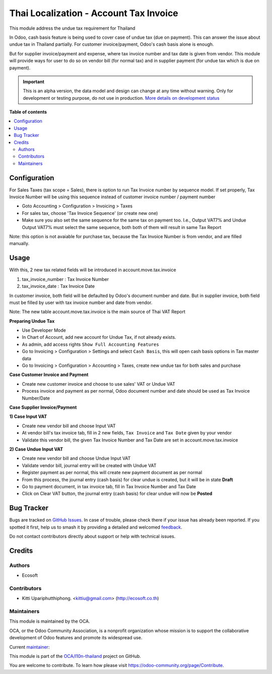 =======================================
Thai Localization - Account Tax Invoice
=======================================

.. 
   !!!!!!!!!!!!!!!!!!!!!!!!!!!!!!!!!!!!!!!!!!!!!!!!!!!!
   !! This file is generated by oca-gen-addon-readme !!
   !! changes will be overwritten.                   !!
   !!!!!!!!!!!!!!!!!!!!!!!!!!!!!!!!!!!!!!!!!!!!!!!!!!!!
   !! source digest: sha256:bbeee4f4dfd5c15b483dd61f726d0389a056d11c1dd1ab9115f394261dcd651b
   !!!!!!!!!!!!!!!!!!!!!!!!!!!!!!!!!!!!!!!!!!!!!!!!!!!!

.. |badge1| image:: https://img.shields.io/badge/maturity-Alpha-red.png
    :target: https://odoo-community.org/page/development-status
    :alt: Alpha
.. |badge2| image:: https://img.shields.io/badge/licence-AGPL--3-blue.png
    :target: http://www.gnu.org/licenses/agpl-3.0-standalone.html
    :alt: License: AGPL-3
.. |badge3| image:: https://img.shields.io/badge/github-OCA%2Fl10n--thailand-lightgray.png?logo=github
    :target: https://github.com/OCA/l10n-thailand/tree/14.0/l10n_th_tax_invoice
    :alt: OCA/l10n-thailand
.. |badge4| image:: https://img.shields.io/badge/weblate-Translate%20me-F47D42.png
    :target: https://translation.odoo-community.org/projects/l10n-thailand-14-0/l10n-thailand-14-0-l10n_th_tax_invoice
    :alt: Translate me on Weblate
.. |badge5| image:: https://img.shields.io/badge/runboat-Try%20me-875A7B.png
    :target: https://runboat.odoo-community.org/builds?repo=OCA/l10n-thailand&target_branch=14.0
    :alt: Try me on Runboat

|badge1| |badge2| |badge3| |badge4| |badge5|

This module address the undue tax requirement for Thailand

In Odoo, cash basis feature is being used to cover case of undue tax (due on payment).
This can answer the issue about undue tax in Thailand partially.
For customer invoice/payment, Odoo's cash basis alone is enough.

But for supplier invoice/payment and expense, where tax invoice number and tax date is given from vendor.
This module will provide ways for user to do so on vendor bill (for normal tax) and
in supplier payment (for undue tax which is due on payment).

.. IMPORTANT::
   This is an alpha version, the data model and design can change at any time without warning.
   Only for development or testing purpose, do not use in production.
   `More details on development status <https://odoo-community.org/page/development-status>`_

**Table of contents**

.. contents::
   :local:

Configuration
=============

For Sales Taxes (tax scope = Sales), there is option to run Tax Invoice number by sequence model.
If set properly, Tax Invoice Number will be using this sequence instead of customer invoice number / payment number

* Goto Accounting > Configuration > Invoicing > Taxes
* For sales tax, choose 'Tax Invoice Sequence' (or create new one)
* Make sure you also set the same sequence for the same tax on payment too.
  I.e., Output VAT7% and Undue Output VAT7% must select the same sequence, both both of them will result in same Tax Report

Note: this option is not avaiable for purchase tax, because the Tax Invoice Number is from vendor, and are filled manually.

Usage
=====

With this, 2 new tax related fields will be introduced in account.move.tax.invoice

1. tax_invoice_number : Tax Invoice Number
2. tax_invoice_date : Tax Invoice Date

In customer invoice, both field will be defaulted by Odoo's document number and date.
But in supplier invoice, both field must be filled by user with tax invoice number and date from vendor.

Note: The new table account.move.tax.invoice is the main source of Thai VAT Report

**Preparing Undue Tax**

- Use Developer Mode
- In Chart of Account, add new account for Undue Tax, if not already exists.
- As admin, add access rights ``Show Full Accounting Features``
- Go to Invoicing > Configuration > Settings and select ``Cash Basis``, this will open cash basis options in Tax master data
- Go to Invoicing > Configuration > Accounting > Taxes, create new undue tax for both sales and purchase

**Case Customer Invoice and Payment**

- Create new customer invoice and choose to use sales' VAT or Undue VAT
- Process invoice and payment as per normal, Odoo document number and date should be used as Tax Invoice Number/Date

**Case Supplier Invoice/Payment**

**1) Case Input VAT**

- Create new vendor bill and choose Input VAT
- At vendor bill's tax invoice tab, fill in 2 new fields, ``Tax Invoice`` and ``Tax Date`` given by your vendor
- Validate this vendor bill, the given Tax Invoice Number and Tax Date are set in account.move.tax.invoice

**2) Case Undue Input VAT**

- Create new vendor bill and choose Undue Input VAT
- Validate vendor bill, journal entry will be created with Undue VAT
- Register payment as per normal, this will create new payment document as per normal
- From this process, the journal entry (cash basis) for clear undue is created, but it will be in state **Draft**
- Go to payment document, in tax invoice tab, fill in Tax Invoice Number and Tax Date
- Click on Clear VAT button, the journal entry (cash basis) for clear undue will now be **Posted**

Bug Tracker
===========

Bugs are tracked on `GitHub Issues <https://github.com/OCA/l10n-thailand/issues>`_.
In case of trouble, please check there if your issue has already been reported.
If you spotted it first, help us to smash it by providing a detailed and welcomed
`feedback <https://github.com/OCA/l10n-thailand/issues/new?body=module:%20l10n_th_tax_invoice%0Aversion:%2014.0%0A%0A**Steps%20to%20reproduce**%0A-%20...%0A%0A**Current%20behavior**%0A%0A**Expected%20behavior**>`_.

Do not contact contributors directly about support or help with technical issues.

Credits
=======

Authors
~~~~~~~

* Ecosoft

Contributors
~~~~~~~~~~~~

* Kitti Upariphutthiphong. <kittiu@gmail.com> (http://ecosoft.co.th)

Maintainers
~~~~~~~~~~~

This module is maintained by the OCA.

.. image:: https://odoo-community.org/logo.png
   :alt: Odoo Community Association
   :target: https://odoo-community.org

OCA, or the Odoo Community Association, is a nonprofit organization whose
mission is to support the collaborative development of Odoo features and
promote its widespread use.

.. |maintainer-kittiu| image:: https://github.com/kittiu.png?size=40px
    :target: https://github.com/kittiu
    :alt: kittiu

Current `maintainer <https://odoo-community.org/page/maintainer-role>`__:

|maintainer-kittiu| 

This module is part of the `OCA/l10n-thailand <https://github.com/OCA/l10n-thailand/tree/14.0/l10n_th_tax_invoice>`_ project on GitHub.

You are welcome to contribute. To learn how please visit https://odoo-community.org/page/Contribute.
